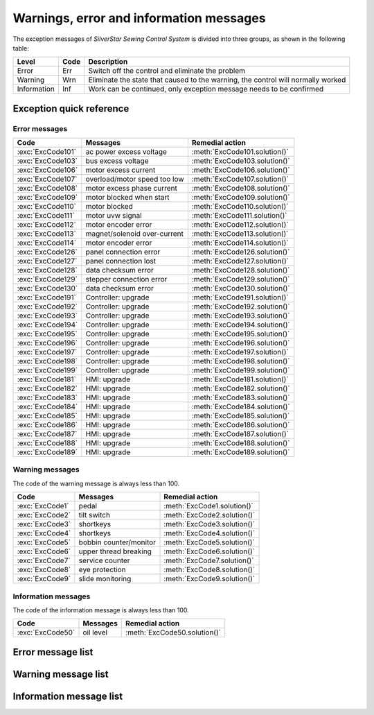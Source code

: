.. _exception_msg:

Warnings, error and information messages
========================================

The exception messages of *SilverStar Sewing Control System* is divided into three
groups, as shown in the following table:

=========== ==== ===================================================================
Level       Code Description
=========== ==== ===================================================================
Error       Err  Switch off the control and eliminate the problem
Warning     Wrn  Eliminate the state that caused to the warning, the control will
                 normally worked
Information Inf  Work can be continued, only exception message needs to be confirmed
=========== ==== ===================================================================

Exception quick reference
-------------------------

Error messages
~~~~~~~~~~~~~~

================= ============================ =============================
Code              Messages                     Remedial action
================= ============================ =============================
:exc:`ExcCode101` ac power excess voltage      :meth:`ExcCode101.solution()`
:exc:`ExcCode103` bus excess voltage           :meth:`ExcCode103.solution()`
:exc:`ExcCode106` motor excess current         :meth:`ExcCode106.solution()`
:exc:`ExcCode107` overload/motor speed too low :meth:`ExcCode107.solution()`
:exc:`ExcCode108` motor excess phase current   :meth:`ExcCode108.solution()`
:exc:`ExcCode109` motor blocked when start     :meth:`ExcCode109.solution()`
:exc:`ExcCode110` motor blocked                :meth:`ExcCode110.solution()`
:exc:`ExcCode111` motor uvw signal             :meth:`ExcCode111.solution()`
:exc:`ExcCode112` motor encoder error          :meth:`ExcCode112.solution()`
:exc:`ExcCode113` magnet/solenoid over-current :meth:`ExcCode113.solution()`
:exc:`ExcCode114` motor encoder error          :meth:`ExcCode114.solution()`
:exc:`ExcCode126` panel connection error       :meth:`ExcCode126.solution()`
:exc:`ExcCode127` panel connection lost        :meth:`ExcCode127.solution()`
:exc:`ExcCode128` data checksum error          :meth:`ExcCode128.solution()`
:exc:`ExcCode129` stepper connection error     :meth:`ExcCode129.solution()`
:exc:`ExcCode130` data checksum error          :meth:`ExcCode130.solution()`
:exc:`ExcCode191` Controller: upgrade          :meth:`ExcCode191.solution()`
:exc:`ExcCode192` Controller: upgrade          :meth:`ExcCode192.solution()`
:exc:`ExcCode193` Controller: upgrade          :meth:`ExcCode193.solution()`
:exc:`ExcCode194` Controller: upgrade          :meth:`ExcCode194.solution()`
:exc:`ExcCode195` Controller: upgrade          :meth:`ExcCode195.solution()`
:exc:`ExcCode196` Controller: upgrade          :meth:`ExcCode196.solution()`
:exc:`ExcCode197` Controller: upgrade          :meth:`ExcCode197.solution()`
:exc:`ExcCode198` Controller: upgrade          :meth:`ExcCode198.solution()`
:exc:`ExcCode199` Controller: upgrade          :meth:`ExcCode199.solution()`
:exc:`ExcCode181` HMI: upgrade                 :meth:`ExcCode181.solution()`
:exc:`ExcCode182` HMI: upgrade                 :meth:`ExcCode182.solution()`
:exc:`ExcCode183` HMI: upgrade                 :meth:`ExcCode183.solution()`
:exc:`ExcCode184` HMI: upgrade                 :meth:`ExcCode184.solution()`
:exc:`ExcCode185` HMI: upgrade                 :meth:`ExcCode185.solution()`
:exc:`ExcCode186` HMI: upgrade                 :meth:`ExcCode186.solution()`
:exc:`ExcCode187` HMI: upgrade                 :meth:`ExcCode187.solution()`
:exc:`ExcCode188` HMI: upgrade                 :meth:`ExcCode188.solution()`
:exc:`ExcCode189` HMI: upgrade                 :meth:`ExcCode189.solution()`
================= ============================ =============================

Warning messages
~~~~~~~~~~~~~~~~

The code of the warning message is always less than 100.

=============== ====================== ===========================
Code            Messages               Remedial action
=============== ====================== ===========================
:exc:`ExcCode1` pedal                  :meth:`ExcCode1.solution()`
:exc:`ExcCode2` tilt switch            :meth:`ExcCode2.solution()`
:exc:`ExcCode3` shortkeys              :meth:`ExcCode3.solution()`
:exc:`ExcCode4` shortkeys              :meth:`ExcCode4.solution()`
:exc:`ExcCode5` bobbin counter/monitor :meth:`ExcCode5.solution()`
:exc:`ExcCode6` upper thread breaking  :meth:`ExcCode6.solution()`
:exc:`ExcCode7` service counter        :meth:`ExcCode7.solution()`
:exc:`ExcCode8` eye protection         :meth:`ExcCode8.solution()`
:exc:`ExcCode9` slide monitoring       :meth:`ExcCode9.solution()`
=============== ====================== ===========================

Information messages
~~~~~~~~~~~~~~~~~~~~

The code of the information message is always less than 100.

================ ========= ============================
Code             Messages  Remedial action
================ ========= ============================
:exc:`ExcCode50` oil level :meth:`ExcCode50.solution()`
================ ========= ============================

Error message list
------------------

.. exception:: ExcCode101

    AC power supply voltage is too high

    .. method:: solution()

       Check the ac voltage;
       Replace the controller.

.. exception:: ExcCode103

    Bus voltage is too high

    .. method:: solution()

       Check the brake circuit, replace the brake resistor;
       Replace the controller.

.. exception:: ExcCode106

    The bus current is too high

    .. method:: solution()

       Check the motor encoder connection;
       Check if the right :term:`MACHINE ID` is seted;
       Replace the controller;

.. exception:: ExcCode107

    Overload, the speed of main motor is too low

    .. method:: solution()

       The shaft is blocked;
       The material is too thick.

.. exception:: ExcCode108

    Overload, the current command of main motor exceeds the maximum value

    .. method:: solution()

       The shaft is blocked;
       The material is too thick.

.. exception:: ExcCode109

    The main motor starts failed

    .. method:: solution()

       Restart the machine from where the sewing material is thinner;
       The shaft is blocked;
       The material is too thick.

.. exception:: ExcCode110

    The synchronizer signal is not detected

    .. method:: solution()

       Check the synchronizaer signal;
       The shaft is blocked;
       The material is too thick.

.. exception:: ExcCode111

    Motor UVW signal is abnormal

    .. method:: solution()

       Check the UVW signal;
       Replace motor encoder

.. exception:: ExcCode112

    The motor synchronization signal cannot be detected for a long time after
    step on the pedal.

    .. method:: solution()

       Check the synchronizaer signal;
       Replace motor encoder.

.. exception:: ExcCode113

    The solenoid current is too high

    .. method:: solution()

       Check the solenoid;
       Replace the controller or solenoid;

.. exception:: ExcCode114

    Abnormal value of motor angle

    .. method:: solution()

       Check the motor encoder connection;
       Check the hall sensor;

.. exception:: ExcCode126

    The paramter synchronization is failed

    .. method:: solution()

       Check the panel connection;
       Restart the control box

.. exception:: ExcCode127

    The panel is reconnected when some special mode

    .. method:: solution()

       Restart the controlbox

.. exception:: ExcCode128

    Parameters verified failed

    .. method:: solution()

       Restart the controlbox;
       Update software.

.. exception:: ExcCode129

    The step drive communication failed

    .. method:: solution()

       Restart the controlbox;
       Check the communication cable.

.. exception:: ExcCode130

    Parameters version verified failed

    .. method:: solution()

       Update the software of controlbox or panel.

.. exception:: ExcCode191

    Controller upgrade files data error: wrong file

    .. method:: solution()

       Update software

.. exception:: ExcCode192

    Controller upgrade files data error: wrong page

    .. method:: solution()

       Copy the upgrade files and update again

.. exception:: ExcCode193

    Controller upgrade files data error: verification failed

    .. method:: solution()

       Copy the upgrade files and update again

.. exception:: ExcCode194

    Controller upgrade files data error: wrong size

    .. method:: solution()

       Copy the upgrade files and update again

.. exception:: ExcCode195

    Controller upgrade files data error: start address

    .. method:: solution()

       Copy the upgrade files and update again

.. exception:: ExcCode196

    Controller upgrade files data error: model not match

    .. method:: solution()

       Copy the upgrade files and update again

.. exception:: ExcCode197

    Controller upgrade files not exist

    .. method:: solution()

       Copy the upgrade files and update again

.. exception:: ExcCode198

    Communication timeout when upgrade the controller

    .. method:: solution()

       check wire connection and update again

.. exception:: ExcCode199

    No USB drive detected

    .. method:: solution()

       Reinsert the USB disk and update again

.. exception:: ExcCode181

    Wrong panel software

    .. method:: solution()

       Update software

.. exception:: ExcCode182

    Panel upgrade files data error: wrong page

    .. method:: solution()

       Copy the upgrade files and update again

.. exception:: ExcCode183

    Panel upgrade files data error: verification failed

    .. method:: solution()

       Copy the upgrade files and update again

.. exception:: ExcCode184

    Panel upgrade files data error: wrong size

    .. method:: solution()

       Copy the upgrade files and update again

.. exception:: ExcCode185

    Panel upgrade files data error: wrong start address

    .. method:: solution()

       Copy the upgrade files and update again

.. exception:: ExcCode186

    Panel upgrade files data error: model not match

    .. method:: solution()

       Copy the upgrade files and update again

.. exception:: ExcCode187

    Panel upgrade files not exist

    .. method:: solution()

       Copy the upgrade files and update again

.. exception:: ExcCode188

    Communication timeout when upgrade the panel

    .. method:: solution()

       check wire connection and update again

.. exception:: ExcCode189

    No USB drive detected

    .. method:: solution()

       Copy the upgrade files and update again

Warning message list
--------------------

.. exception:: ExcCode1

    Pedal warning

    .. method:: solution()

       The pedal must be released when switching on;
       The pedal type must be set correctly when using standing pedal;
       Replace the pedal.

.. exception:: ExcCode2

    Tilt switch warning

    .. method:: solution()

       The warning will be cleared when the machine is back to the normal position;
       Check the tipping sensor on the machine

.. exception:: ExcCode3

    Shortkey warning

    .. method:: solution()

       The short key must be released when switching on

.. exception:: ExcCode4

    Shortkey warning

    .. method:: solution()

       The short key must be released when switching on

.. exception:: ExcCode5

    Bobbin counter warning

    .. method:: solution()

       Replace the bobbin, press back key to clear warning

.. exception:: ExcCode6

    Upper thread breaking warning

    .. method:: solution()

       The upper thread is broken;
       Check the sensor of upper thread.

.. exception:: ExcCode7

    Service counter warning

    .. method:: solution()

       Make a service maintenance, press back key to clear warning

.. exception:: ExcCode8

    Eye protection monitoring

    .. method:: solution()

       Put eye protection cover plate back in place;
       Check the sensor of eye protection.

.. exception:: ExcCode9

    Slide monitoring

    .. method:: solution()

       Close the hook cover plate;
       Check the sensor of slide monitoring;

Information message list
------------------------

.. exception:: ExcCode50

    Oil level is below the minimum level marking

    .. method:: solution()

       Maintenance necessary, see the service instructions for the machine to lubricating the machine

    .. versionchanged:: 90A0-v1.08.05

       Previously, the code of this exception was *10* and belonged to *warning* group.

